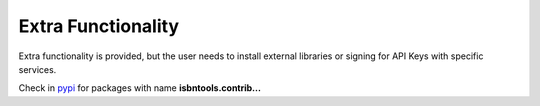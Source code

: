 ===================
Extra Functionality
===================


Extra functionality is provided, but the user needs to install external libraries or signing
for API Keys with specific services.


Check in pypi_ for packages with name **isbntools.contrib...**


.. _pypi: https://pypi.python.org/pypi?%3Aaction=search&term=isbnlib&submit=search

